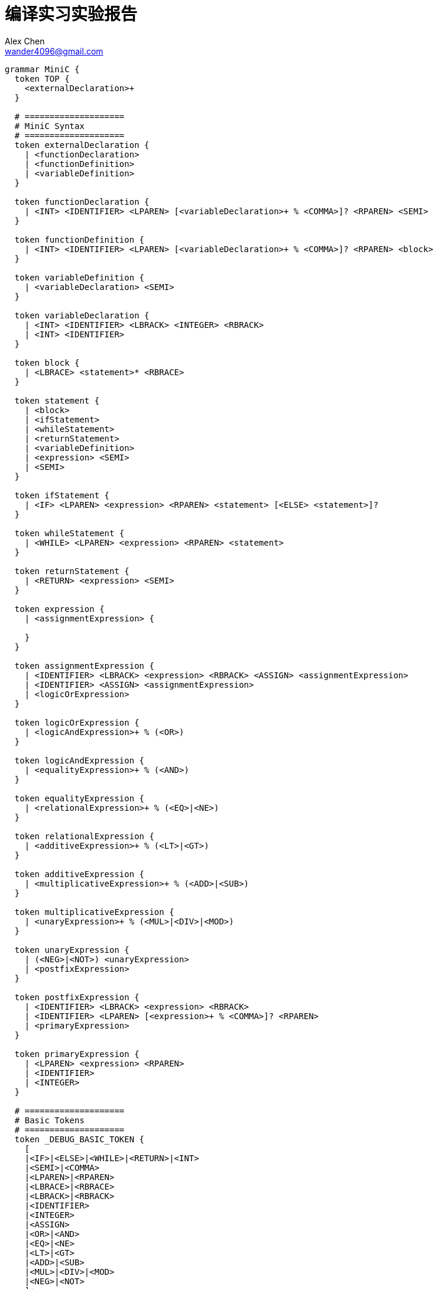 = 编译实习实验报告
Alex Chen <wander4096@gmail.com>
:description: 编译实习实验报告
:Revision: 1.0
:icons: font
:source-highlighter: pygments
:pygments-style: manni
:source-language: perl6
:pygments-linenums-mode: table
:toc: left
:doctype: article
:lang: zh

[source,perl6]
--------------------
grammar MiniC {
  token TOP {
    <externalDeclaration>+
  }

  # ====================
  # MiniC Syntax
  # ====================
  token externalDeclaration {
    | <functionDeclaration>
    | <functionDefinition>
    | <variableDefinition>
  }

  token functionDeclaration {
    | <INT> <IDENTIFIER> <LPAREN> [<variableDeclaration>+ % <COMMA>]? <RPAREN> <SEMI>
  }

  token functionDefinition {
    | <INT> <IDENTIFIER> <LPAREN> [<variableDeclaration>+ % <COMMA>]? <RPAREN> <block>
  }

  token variableDefinition {
    | <variableDeclaration> <SEMI>
  }

  token variableDeclaration {
    | <INT> <IDENTIFIER> <LBRACK> <INTEGER> <RBRACK>
    | <INT> <IDENTIFIER>
  }

  token block {
    | <LBRACE> <statement>* <RBRACE>
  }

  token statement {
    | <block>
    | <ifStatement>
    | <whileStatement>
    | <returnStatement>
    | <variableDefinition>
    | <expression> <SEMI>
    | <SEMI>
  }

  token ifStatement {
    | <IF> <LPAREN> <expression> <RPAREN> <statement> [<ELSE> <statement>]?
  }

  token whileStatement {
    | <WHILE> <LPAREN> <expression> <RPAREN> <statement>
  }

  token returnStatement {
    | <RETURN> <expression> <SEMI>
  }

  token expression {
    | <assignmentExpression> {

    }
  }

  token assignmentExpression {
    | <IDENTIFIER> <LBRACK> <expression> <RBRACK> <ASSIGN> <assignmentExpression>
    | <IDENTIFIER> <ASSIGN> <assignmentExpression>
    | <logicOrExpression>
  }

  token logicOrExpression {
    | <logicAndExpression>+ % (<OR>)
  }

  token logicAndExpression {
    | <equalityExpression>+ % (<AND>)
  }

  token equalityExpression {
    | <relationalExpression>+ % (<EQ>|<NE>)
  }

  token relationalExpression {
    | <additiveExpression>+ % (<LT>|<GT>)
  }

  token additiveExpression {
    | <multiplicativeExpression>+ % (<ADD>|<SUB>)
  }

  token multiplicativeExpression {
    | <unaryExpression>+ % (<MUL>|<DIV>|<MOD>)
  }

  token unaryExpression {
    | (<NEG>|<NOT>) <unaryExpression>
    | <postfixExpression>
  }

  token postfixExpression {
    | <IDENTIFIER> <LBRACK> <expression> <RBRACK>
    | <IDENTIFIER> <LPAREN> [<expression>+ % <COMMA>]? <RPAREN>
    | <primaryExpression>
  }

  token primaryExpression {
    | <LPAREN> <expression> <RPAREN>
    | <IDENTIFIER>
    | <INTEGER>
  }

  # ====================
  # Basic Tokens
  # ====================
  token _DEBUG_BASIC_TOKEN {
    [
    |<IF>|<ELSE>|<WHILE>|<RETURN>|<INT>
    |<SEMI>|<COMMA>
    |<LPAREN>|<RPAREN>
    |<LBRACE>|<RBRACE>
    |<LBRACK>|<RBRACK>
    |<IDENTIFIER>
    |<INTEGER>
    |<ASSIGN>
    |<OR>|<AND>
    |<EQ>|<NE>
    |<LT>|<GT>
    |<ADD>|<SUB>
    |<MUL>|<DIV>|<MOD>
    |<NEG>|<NOT>
    ]+
  }
  token IF     { 'if'<DELIM> }
  token ELSE   { 'else'<DELIM> }
  token WHILE  { 'while'<DELIM> }
  token RETURN { 'return'<DELIM> }
  token INT    { 'int'<DELIM> }
  token SEMI   { ';'<DELIM> }
  token COMMA  { ','<DELIM> }
  token LPAREN { '('<DELIM> }
  token RPAREN { ')'<DELIM> }
  token LBRACK { '['<DELIM> }
  token RBRACK { ']'<DELIM> }
  token LBRACE { '{'<DELIM> }
  token RBRACE { '}'<DELIM> }
  token ASSIGN { '='<DELIM> { make '=' } }
  token OR     { '|'<DELIM>'|'<DELIM> { make '||' } }
  token AND    { '&'<DELIM>'&'<DELIM> { make '&&' } }
  token EQ     { '='<DELIM>'='<DELIM> { make '==' } }
  token NE     { '!'<DELIM>'='<DELIM> { make '!=' } }
  token LT     { '<'<DELIM> { make '<' } }
  token GT     { '>'<DELIM> { make '>' } }
  token ADD    { '+'<DELIM> { make '+' } }
  token SUB    { '-'<DELIM> { make '-' } }
  token MUL    { '*'<DELIM> { make '*' } }
  token DIV    { '/'<DELIM> { make '/' } }
  token MOD    { '%'<DELIM> { make '%' } }
  token NEG    { '-'<DELIM> { make '-' } }
  token NOT    { '!'<DELIM> { make '!' } }
  token IDENTIFIER { <[_A..Za..z]><[_A..Za..z0..9]>*<DELIM> { make $/.Str.chop } }
  token INTEGER { \d+<DELIM> { make $/.Str.chop } }
  token DELIM { '$' }
}
--------------------
